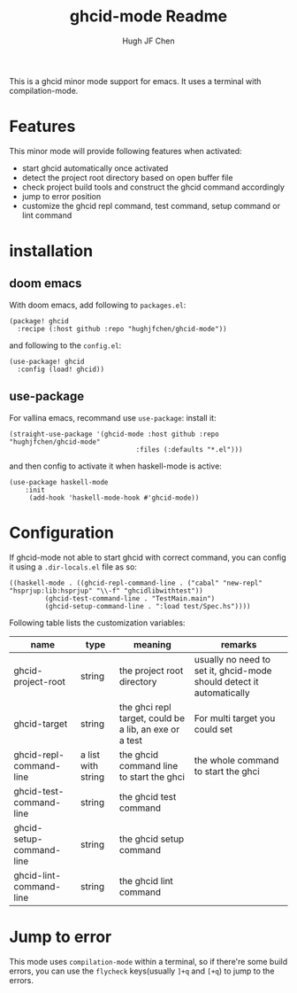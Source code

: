 #+Title: ghcid-mode Readme
#+Author: Hugh JF Chen

This is a ghcid minor mode support for emacs. It uses a terminal with compilation-mode.

* Features

This minor mode will provide following features when activated:
- start ghcid automatically once activated
- detect the project root directory based on open buffer file
- check project build tools and construct the ghcid command accordingly
- jump to error position
- customize the ghcid repl command, test command, setup command or lint command

* installation

** doom emacs
With doom emacs, add following to ~packages.el~:
#+begin_src
(package! ghcid
  :recipe (:host github :repo "hughjfchen/ghcid-mode"))
#+end_src
and following to the ~config.el~:
#+begin_src
(use-package! ghcid
  :config (load! ghcid))
#+end_src

** use-package
For vallina emacs, recommand use ~use-package~:
install it:
#+begin_src
(straight-use-package '(ghcid-mode :host github :repo "hughjfchen/ghcid-mode"
                                :files (:defaults "*.el")))
#+end_src

and then config to activate it when haskell-mode is active:
#+begin_src
(use-package haskell-mode
    :init
     (add-hook 'haskell-mode-hook #'ghcid-mode))
#+end_src

* Configuration

If ghcid-mode not able to start ghcid with correct command, you can config it using a ~.dir-locals.el~ file as so:
#+begin_src
((haskell-mode . ((ghcid-repl-command-line . ("cabal" "new-repl" "hsprjup:lib:hsprjup" "\\-f" "ghcidlibwithtest"))
         (ghcid-test-command-line . "TestMain.main")
         (ghcid-setup-command-line . ":load test/Spec.hs"))))
#+end_src

Following table lists the customization variables:
|--------------------------+--------------------+--------------------------------------------------------+----------------------------------------------------------------------|
| name                     | type               | meaning                                                | remarks                                                              |
|--------------------------+--------------------+--------------------------------------------------------+----------------------------------------------------------------------|
| ghcid-project-root       | string             | the project root directory                             | usually no need to set it, ghcid-mode should detect it automatically |
| ghcid-target             | string             | the ghci repl target, could be a lib, an exe or a test | For multi target you could set                                       |
| ghcid-repl-command-line  | a list with string | the ghcid command line to start the ghci               | the whole command to start the ghci                                  |
| ghcid-test-command-line  | string             | the ghcid test command                                 |                                                                      |
| ghcid-setup-command-line | string             | the ghcid setup command                                |                                                                      |
| ghcid-lint-command-line  | string             | the ghcid lint command                                 |                                                                      |
|--------------------------+--------------------+--------------------------------------------------------+----------------------------------------------------------------------|

* Jump to error

This mode uses ~compilation-mode~ within a terminal, so if there're some build errors, you can use the ~flycheck~
keys(usually ~]+q~ and ~[+q~) to jump to the errors.
